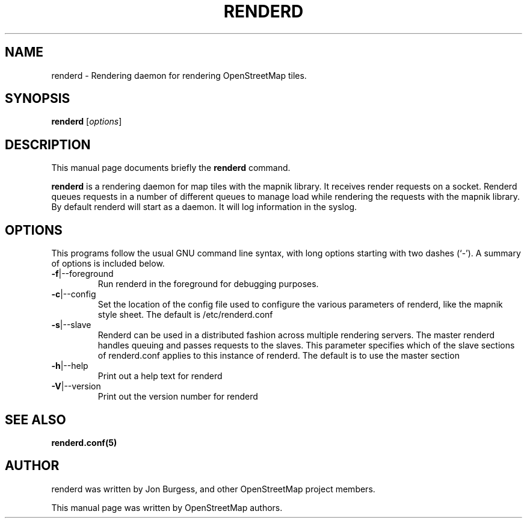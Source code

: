 .TH RENDERD "1" "2023-12-19" "mod_tile v0.7.0"
.\" Please adjust this date whenever revising the manpage.

.SH NAME
renderd \- Rendering daemon for rendering OpenStreetMap tiles.

.SH SYNOPSIS
.B renderd
.RI [ options ]
.BR

.SH DESCRIPTION
This manual page documents briefly the
.B renderd
command.
.PP
.B renderd
is a rendering daemon for map tiles with the mapnik library. It receives render requests
on a socket. Renderd queues requests in a number of different queues to manage load while 
rendering the requests with the mapnik library. By default renderd will start as a daemon.
It will log information in the syslog.
.PP

.SH OPTIONS
This programs follow the usual GNU command line syntax, with long
options starting with two dashes (`-').
A summary of options is included below.
.TP
\fB\-f\fR|\-\-foreground
Run renderd in the foreground for debugging purposes.
.TP
\fB\-c\fR|\-\-config
Set the location of the config file used to configure the various parameters of renderd,
like the mapnik style sheet. The default is /etc/renderd.conf
.TP
\fB\-s\fR|\-\-slave
Renderd can be used in a distributed fashion across multiple rendering servers. The master renderd handles queuing and
passes requests to the slaves. This parameter specifies which of the slave sections of renderd.conf applies to this instance
of renderd. The default is to use the master section
.TP
\fB\-h\fR|\-\-help
Print out a help text for renderd
.TP
\fB\-V\fR|\-\-version
Print out the version number for renderd
.PP

.SH SEE ALSO
.BR renderd.conf(5)
.BR

.SH AUTHOR
renderd was written by Jon Burgess, and other OpenStreetMap project members.
.PP
This manual page was written by OpenStreetMap authors.
